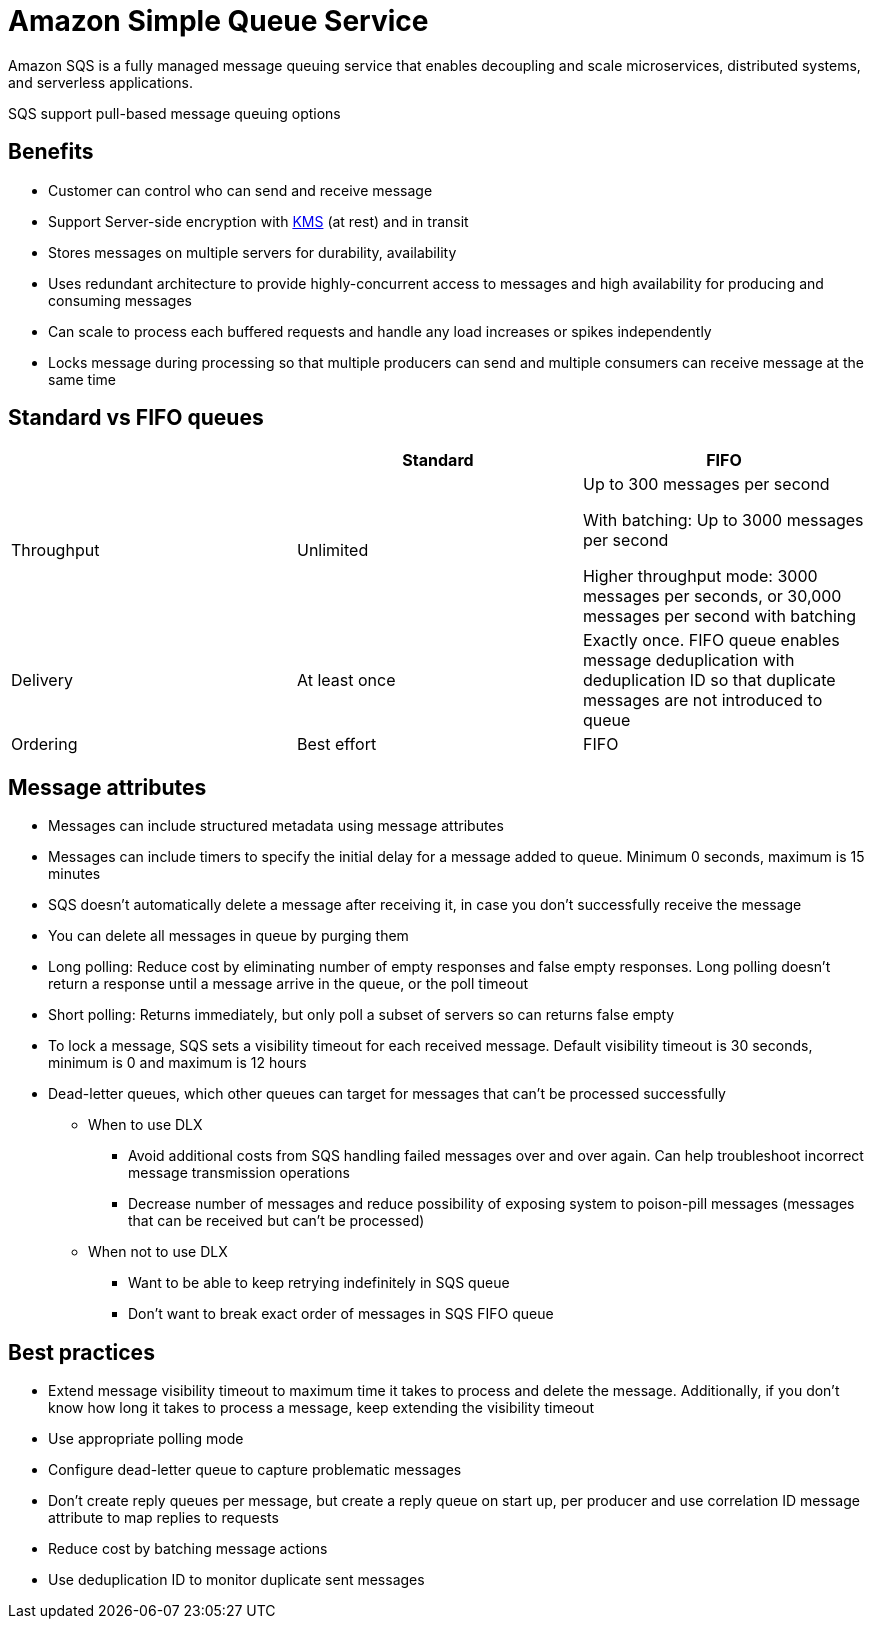 = Amazon Simple Queue Service

Amazon SQS is a fully managed message queuing service that enables decoupling and scale microservices, distributed systems, and serverless applications.

SQS support pull-based message queuing options

== Benefits

* Customer can control who can send and receive message
* Support Server-side encryption with xref:aws_key_management_system.adoc[KMS] (at rest) and in transit
* Stores messages on multiple servers for durability, availability
* Uses redundant architecture to provide highly-concurrent access to messages and high availability for producing and consuming messages
* Can scale to process each buffered requests and handle any load increases or spikes independently
* Locks message during processing so that multiple producers can send and multiple consumers can receive message at the same time

== Standard vs FIFO queues

[width="100%",cols="3",options="header",]
|===
| |Standard |FIFO

|Throughput
|Unlimited
|Up to 300 messages per second

With batching: Up to 3000 messages per second

Higher throughput mode: 3000 messages per seconds, or 30,000 messages per second with batching

|Delivery
|At least once
|Exactly once. FIFO queue enables message deduplication with deduplication ID so that duplicate messages are not introduced to queue

|Ordering |Best effort |FIFO
|===

== Message attributes

* Messages can include structured metadata using message attributes
* Messages can include timers to specify the initial delay for a message added to queue. Minimum 0 seconds, maximum is 15 minutes
* SQS doesn’t automatically delete a message after receiving it, in case you don’t successfully receive the message
* You can delete all messages in queue by purging them
* Long polling: Reduce cost by eliminating number of empty responses and false empty responses. Long polling doesn’t return a response until a message arrive in the queue, or the poll timeout
* Short polling: Returns immediately, but only poll a subset of servers so can returns false empty
* To lock a message, SQS sets a visibility timeout for each received message. Default visibility timeout is 30 seconds, minimum is 0 and maximum is 12 hours
* Dead-letter queues, which other queues can target for messages that can’t be processed successfully
** When to use DLX
*** Avoid additional costs from SQS handling failed messages over and over again. Can help troubleshoot incorrect message transmission operations
*** Decrease number of messages and reduce possibility of exposing system to poison-pill messages (messages that can be received but can’t be processed)
** When not to use DLX
*** Want to be able to keep retrying indefinitely in SQS queue
*** Don’t want to break exact order of messages in SQS FIFO queue

== Best practices

* Extend message visibility timeout to maximum time it takes to process and delete the message. Additionally, if you don’t know how long it takes to process a message, keep extending the visibility timeout
* Use appropriate polling mode
* Configure dead-letter queue to capture problematic messages
* Don’t create reply queues per message, but create a reply queue on start up, per producer and use correlation ID message attribute to map replies to requests
* Reduce cost by batching message actions
* Use deduplication ID to monitor duplicate sent messages
